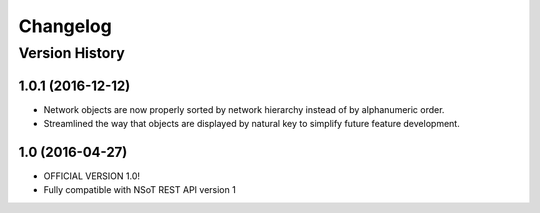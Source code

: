 #########
Changelog
#########

Version History
===============

.. _v1.0.1:

1.0.1 (2016-12-12)
------------------

* Network objects are now properly sorted by network hierarchy instead of by
  alphanumeric order.
* Streamlined the way that objects are displayed by natural key to simplify
  future feature development.

.. _v1.0:

1.0 (2016-04-27)
----------------

* OFFICIAL VERSION 1.0!
* Fully compatible with NSoT REST API version 1
